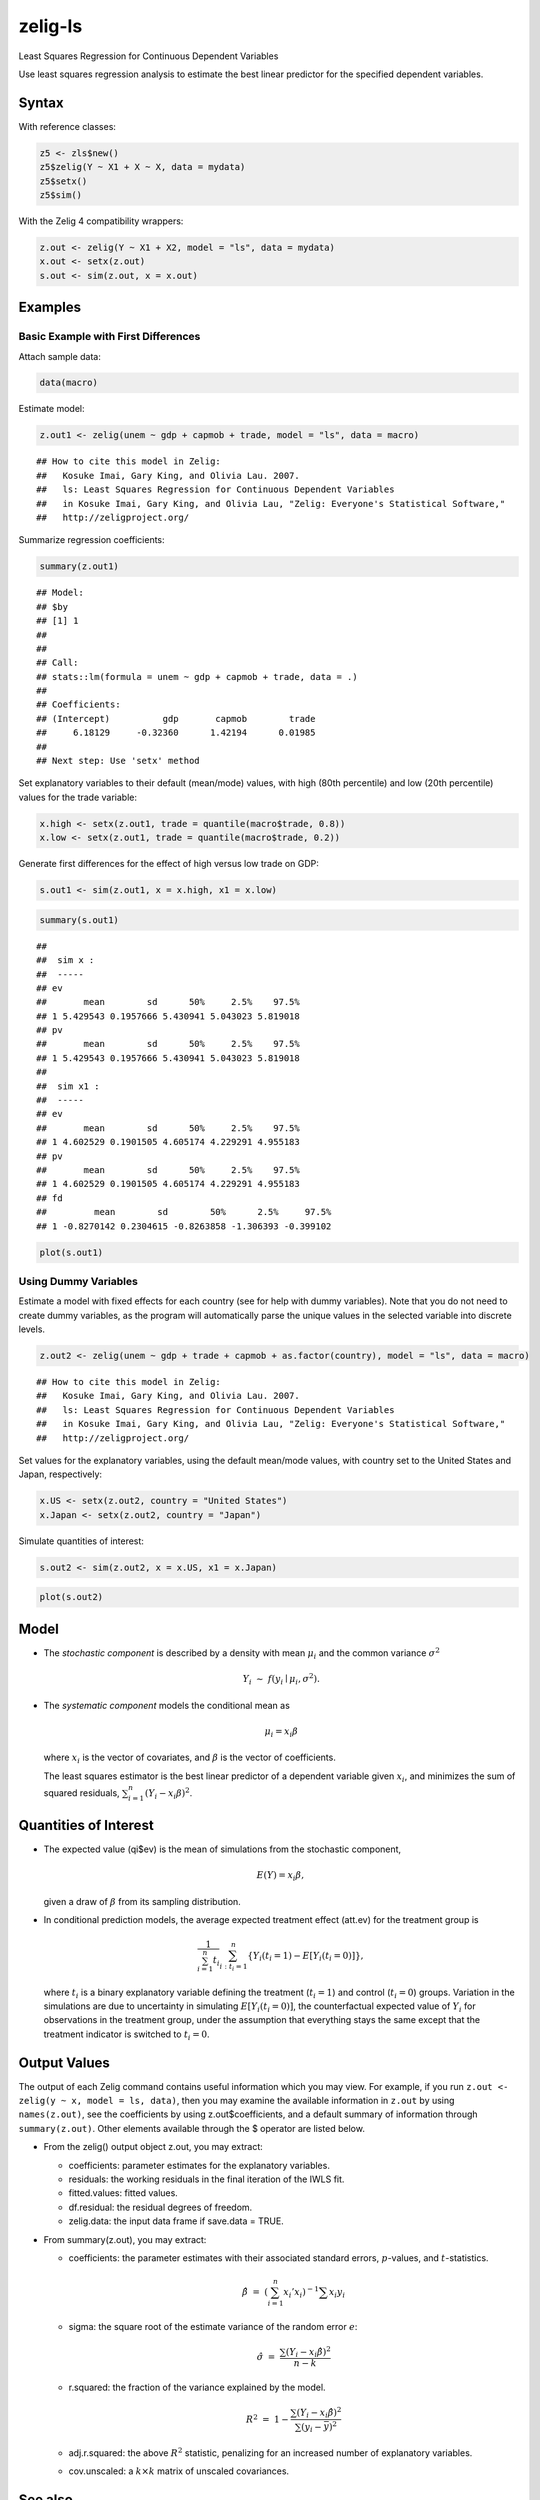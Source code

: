 .. _zls:

zelig-ls
~~~~~~

Least Squares Regression for Continuous Dependent Variables

Use least squares regression analysis to estimate the best linear
predictor for the specified dependent variables.

Syntax
+++++

With reference classes:


.. sourcecode:: r
    

    z5 <- zls$new()
    z5$zelig(Y ~ X1 + X ~ X, data = mydata)
    z5$setx()
    z5$sim()


With the Zelig 4 compatibility wrappers:


.. sourcecode:: r
    

    z.out <- zelig(Y ~ X1 + X2, model = "ls", data = mydata)
    x.out <- setx(z.out)
    s.out <- sim(z.out, x = x.out)


Examples
+++++



Basic Example with First Differences
!!!!!

Attach sample data:


.. sourcecode:: r
    

    data(macro)


Estimate model:


.. sourcecode:: r
    

    z.out1 <- zelig(unem ~ gdp + capmob + trade, model = "ls", data = macro)


::

    ## How to cite this model in Zelig:
    ##   Kosuke Imai, Gary King, and Olivia Lau. 2007.
    ##   ls: Least Squares Regression for Continuous Dependent Variables
    ##   in Kosuke Imai, Gary King, and Olivia Lau, "Zelig: Everyone's Statistical Software,"
    ##   http://zeligproject.org/



Summarize regression coefficients:


.. sourcecode:: r
    

    summary(z.out1)


::

    ## Model: 
    ## $by
    ## [1] 1
    ## 
    ## 
    ## Call:
    ## stats::lm(formula = unem ~ gdp + capmob + trade, data = .)
    ## 
    ## Coefficients:
    ## (Intercept)          gdp       capmob        trade  
    ##     6.18129     -0.32360      1.42194      0.01985  
    ## 
    ## Next step: Use 'setx' method



Set explanatory variables to their default (mean/mode) values, with
high (80th percentile) and low (20th percentile) values for the trade
variable:


.. sourcecode:: r
    

    x.high <- setx(z.out1, trade = quantile(macro$trade, 0.8))
    x.low <- setx(z.out1, trade = quantile(macro$trade, 0.2))


Generate first differences for the effect of high versus low trade on GDP:


.. sourcecode:: r
    

    s.out1 <- sim(z.out1, x = x.high, x1 = x.low)



.. sourcecode:: r
    

    summary(s.out1)


::

    ## 
    ##  sim x :
    ##  -----
    ## ev
    ##       mean        sd      50%     2.5%    97.5%
    ## 1 5.429543 0.1957666 5.430941 5.043023 5.819018
    ## pv
    ##       mean        sd      50%     2.5%    97.5%
    ## 1 5.429543 0.1957666 5.430941 5.043023 5.819018
    ## 
    ##  sim x1 :
    ##  -----
    ## ev
    ##       mean        sd      50%     2.5%    97.5%
    ## 1 4.602529 0.1901505 4.605174 4.229291 4.955183
    ## pv
    ##       mean        sd      50%     2.5%    97.5%
    ## 1 4.602529 0.1901505 4.605174 4.229291 4.955183
    ## fd
    ##         mean        sd        50%      2.5%     97.5%
    ## 1 -0.8270142 0.2304615 -0.8263858 -1.306393 -0.399102




.. sourcecode:: r
    

    plot(s.out1)

.. figure:: figure/unnamed-chunk-10-1.png
    :alt: 

    

Using Dummy Variables
!!!!!

Estimate a model with fixed effects for each country (see for help
with dummy variables). Note that you do not need to create dummy
variables, as the program will automatically parse the unique values
in the selected variable into discrete levels.


.. sourcecode:: r
    

    z.out2 <- zelig(unem ~ gdp + trade + capmob + as.factor(country), model = "ls", data = macro)


::

    ## How to cite this model in Zelig:
    ##   Kosuke Imai, Gary King, and Olivia Lau. 2007.
    ##   ls: Least Squares Regression for Continuous Dependent Variables
    ##   in Kosuke Imai, Gary King, and Olivia Lau, "Zelig: Everyone's Statistical Software,"
    ##   http://zeligproject.org/



Set values for the explanatory variables, using the default mean/mode
values, with country set to the United States and Japan,
respectively:


.. sourcecode:: r
    

    x.US <- setx(z.out2, country = "United States")
    x.Japan <- setx(z.out2, country = "Japan")

   
Simulate quantities of interest:


.. sourcecode:: r
    

    s.out2 <- sim(z.out2, x = x.US, x1 = x.Japan)



.. sourcecode:: r
    

    plot(s.out2)

.. figure:: figure/unnamed-chunk-14-1.png
    :alt: 

    

Model
+++++

-  The *stochastic component* is described by a density with mean
   :math:`\mu_i` and the common variance :math:`\sigma^2`

   .. math:: Y_i \; \sim \; f(y_i \mid \mu_i, \sigma^2).

-  The *systematic component* models the conditional mean as

   .. math:: \mu_i =  x_i \beta

   where :math:`x_i` is the vector of covariates, and :math:`\beta` is
   the vector of coefficients.

   The least squares estimator is the best linear predictor of a
   dependent variable given :math:`x_i`, and minimizes the sum of
   squared residuals, :math:`\sum_{i=1}^n (Y_i-x_i \beta)^2`.

Quantities of Interest
+++++

-  The expected value (qi$ev) is the mean of simulations from the
   stochastic component,

   .. math:: E(Y) = x_i \beta,

   given a draw of :math:`\beta` from its sampling distribution.

-  In conditional prediction models, the average expected treatment
   effect (att.ev) for the treatment group is

   .. math::

      \frac{1}{\sum_{i=1}^n t_i}\sum_{i:t_i=1}^n \left\{ Y_i(t_i=1) -
            E[Y_i(t_i=0)] \right\},

   where :math:`t_i` is a binary explanatory variable defining the
   treatment (:math:`t_i=1`) and control (:math:`t_i=0`) groups.
   Variation in the simulations are due to uncertainty in simulating
   :math:`E[Y_i(t_i=0)]`, the counterfactual expected value of
   :math:`Y_i` for observations in the treatment group, under the
   assumption that everything stays the same except that the treatment
   indicator is switched to :math:`t_i=0`.

Output Values
+++++

The output of each Zelig command contains useful information which you
may view. For example, if you run
``z.out <- zelig(y ~ x, model = ls, data)``, then you may examine the
available information in ``z.out`` by using ``names(z.out)``, see the
coefficients by using z.out$coefficients, and a default summary of
information through ``summary(z.out)``. Other elements available through
the $ operator are listed below.

-  From the zelig() output object z.out, you may extract:

   -  coefficients: parameter estimates for the explanatory variables.

   -  residuals: the working residuals in the final iteration of the
      IWLS fit.

   -  fitted.values: fitted values.

   -  df.residual: the residual degrees of freedom.

   -  zelig.data: the input data frame if save.data = TRUE.

-  From summary(z.out), you may extract:

   -  coefficients: the parameter estimates with their associated
      standard errors, :math:`p`-values, and :math:`t`-statistics.

      .. math:: \hat{\beta} \; = \; \left(\sum_{i=1}^n x_i' x_i\right)^{-1} \sum x_i y_i

   -  sigma: the square root of the estimate variance of the random
      error :math:`e`:

      .. math:: \hat{\sigma} \; = \; \frac{\sum (Y_i-x_i\hat{\beta})^2}{n-k}

   -  r.squared: the fraction of the variance explained by the model.

      .. math::

         R^2 \; = \; 1 - \frac{\sum (Y_i-x_i\hat{\beta})^2}{\sum (y_i -
                  \bar{y})^2}

   -  adj.r.squared: the above :math:`R^2` statistic, penalizing for an
      increased number of explanatory variables.

   -  cov.unscaled: a :math:`k \times k` matrix of unscaled covariances.

See also
+++++

The least squares regression is part of the stats package by William N.
Venables and Brian D. Ripley .In addition, advanced users may wish to
refer to ``help(lm)`` and ``help(lm.fit)``.
